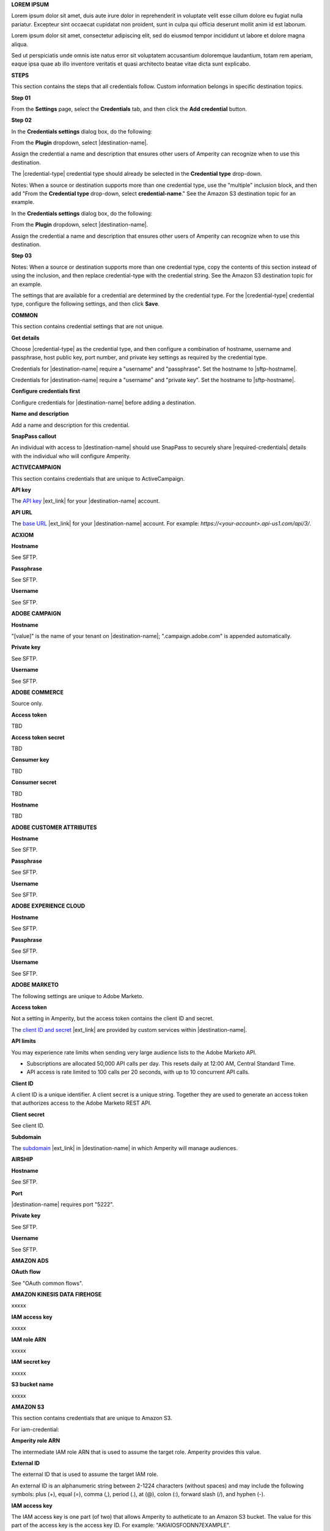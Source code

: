 .. 
.. shared settings for destinations
.. 



**LOREM IPSUM**

.. TODO: Placeholder content for testing and validation.

.. credential-lorem-ipsum-long-start

Lorem ipsum dolor sit amet, duis aute irure dolor in reprehenderit in voluptate velit esse cillum dolore eu fugiat nulla pariatur. Excepteur sint occaecat cupidatat non proident, sunt in culpa qui officia deserunt mollit anim id est laborum.

.. credential-lorem-ipsum-long-end

.. credential-lorem-ipsum-short-start

Lorem ipsum dolor sit amet, consectetur adipiscing elit, sed do eiusmod tempor incididunt ut labore et dolore magna aliqua.

.. credential-lorem-ipsum-short-end

.. credential-lorem-ipsum-alt-start

Sed ut perspiciatis unde omnis iste natus error sit voluptatem accusantium doloremque laudantium, totam rem aperiam, eaque ipsa quae ab illo inventore veritatis et quasi architecto beatae vitae dicta sunt explicabo.

.. credential-lorem-ipsum-alt-end



**STEPS**

This section contains the steps that all credentials follow. Custom information belongs in specific destination topics.

**Step 01**

.. credential-steps-add-credential-start

From the **Settings** page, select the **Credentials** tab, and then click the **Add credential** button.

.. credential-steps-add-credential-end

**Step 02**

.. credential-steps-select-type-start

In the **Credentials settings** dialog box, do the following:

From the **Plugin** dropdown, select |destination-name|.

Assign the credential a name and description that ensures other users of Amperity can recognize when to use this destination.

The |credential-type| credential type should already be selected in the **Credential type** drop-down.

.. credential-steps-select-type-end

Notes: When a source or destination supports more than one credential type, use the "multiple" inclusion block, and then add "From the **Credential type** drop-down, select **credential-name**." See the Amazon S3 destination topic for an example.

.. credential-steps-select-type-multiple-start

In the **Credentials settings** dialog box, do the following:

From the **Plugin** dropdown, select |destination-name|.

Assign the credential a name and description that ensures other users of Amperity can recognize when to use this destination.

.. credential-steps-select-type-multiple-end

**Step 03**

Notes: When a source or destination supports more than one credential type, copy the contents of this section instead of using the inclusion, and then replace credential-type with the credential string. See the Amazon S3 destination topic for an example.

.. credential-steps-settings-intro-start

The settings that are available for a credential are determined by the credential type. For the |credential-type| credential type, configure the following settings, and then click **Save**.

.. credential-steps-settings-intro-end




**COMMON**

This section contains credential settings that are not unique.

**Get details**

.. credential-get-details-both-types-start

Choose |credential-type| as the credential type, and then configure a combination of hostname, username and passphrase, host public key, port number, and private key settings as required by the credential type.

.. credential-get-details-both-types-end

.. credential-get-details-passphrase-start

Credentials for |destination-name| require a "username" and "passphrase". Set the hostname to |sftp-hostname|.

.. credential-get-details-passphrase-end

.. credential-get-details-private-key-start

Credentials for |destination-name| require a "username" and "private key". Set the hostname to |sftp-hostname|.

.. credential-get-details-private-key-end


**Configure credentials first**

.. credential-configure-first-start

Configure credentials for |destination-name| before adding a destination.

.. credential-configure-first-end

**Name and description**

.. credential-common-name-and-description-start

Add a name and description for this credential.

.. credential-common-name-and-description-end
**SnapPass callout**

.. credential-snappass-start

An individual with access to |destination-name| should use SnapPass to securely share |required-credentials| details with the individual who will configure Amperity.

.. credential-snappass-end





**ACTIVECAMPAIGN**

This section contains credentials that are unique to ActiveCampaign.

**API key**

.. credential-active-campaign-api-key-start

The `API key <https://developers.activecampaign.com/reference/authentication>`__ |ext_link| for your |destination-name| account.

.. credential-active-campaign-api-key-end

**API URL**

.. credential-active-campaign-url-start

The `base URL <https://developers.activecampaign.com/reference/url>`__ |ext_link| for your |destination-name| account. For example: `https://<your-account>.api-us1.com/api/3/`.

.. credential-active-campaign-url-end





**ACXIOM**

**Hostname**

See SFTP.

**Passphrase**

See SFTP.

**Username**

See SFTP.




**ADOBE CAMPAIGN**

**Hostname**

.. credential-adobe-campaign-hostname-start

"[value]" is the name of your tenant on |destination-name|; ".campaign.adobe.com" is appended automatically.

.. credential-adobe-campaign-hostname-end

**Private key**

See SFTP.

**Username**

See SFTP.




**ADOBE COMMERCE**

Source only.

**Access token**

TBD

**Access token secret**

TBD

**Consumer key**

TBD

**Consumer secret**

TBD

**Hostname**

TBD





**ADOBE CUSTOMER ATTRIBUTES**

**Hostname**

See SFTP.

**Passphrase**

See SFTP.

**Username**

See SFTP.





**ADOBE EXPERIENCE CLOUD**

**Hostname**

See SFTP.

**Passphrase**

See SFTP.

**Username**

See SFTP.





**ADOBE MARKETO**

The following settings are unique to Adobe Marketo.

**Access token**

Not a setting in Amperity, but the access token contains the client ID and secret.

.. credential-adobe-marketo-access-token-start

The `client ID and secret <https://developers.marketo.com/rest-api/authentication/#creating_an_access_token>`__ |ext_link| are provided by custom services within |destination-name|.

.. credential-adobe-marketo-access-token-end

**API limits**

.. credential-adobe-marketo-api-limits-start

You may experience rate limits when sending very large audience lists to the Adobe Marketo API.

* Subscriptions are allocated 50,000 API calls per day. This resets daily at 12:00 AM, Central Standard Time.

* API access is rate limited to 100 calls per 20 seconds, with up to 10 concurrent API calls.

.. credential-adobe-market-api-limits-end

**Client ID**

.. credential-adobe-marketo-client-id-start

A client ID is a unique identifier. A client secret is a unique string. Together they are used to generate an access token that authorizes access to the Adobe Marketo REST API.

.. credential-adobe-marketo-client-id-end

**Client secret**

See client ID.

**Subdomain**

.. credential-adobe-marketo-subdomain-start

The `subdomain <https://experienceleague.adobe.com/en/docs/marketo/using/product-docs/web-personalization/getting-started/add-subdomains-in-account-settings>`__ |ext_link| in |destination-name| in which Amperity will manage audiences.

.. credential-adobe-marketo-subdomain-end




**AIRSHIP**

**Hostname**

See SFTP.

**Port**

.. credential-airship-port-start

|destination-name| requires port "5222".

.. credential-airship-port-end

**Private key**

See SFTP.

**Username**

See SFTP.





**AMAZON ADS**

**OAuth flow**

See "OAuth common flows".



**AMAZON KINESIS DATA FIREHOSE**

xxxxx


**IAM access key**

.. credential-amazon-kinesis-iam-access-key-start

xxxxx

.. credential-amazon-kinesis-iam-access-key-end

**IAM role ARN**

.. credential-amazon-kinesis-iam-role-arn-start

xxxxx

.. credential-amazon-kinesis-iam-role-arn-end

**IAM secret key**

.. credential-amazon-kinesis-iam-secret-key-start

xxxxx

.. credential-amazon-kinesis-iam-secret-key-end

**S3 bucket name**

.. credential-amazon-kinesis-s3-bucket-name-start

xxxxx

.. credential-amazon-kinesis-s3-bucket-name-end




**AMAZON S3**

This section contains credentials that are unique to Amazon S3.

For iam-credential:

**Amperity role ARN**

.. credential-amazon-s3-amperity-role-arn-start

The intermediate IAM role ARN that is used to assume the target role. Amperity provides this value.

.. credential-amazon-s3-amperity-role-arn-end

**External ID**

.. credential-amazon-s3-external-id-start

The external ID that is used to assume the target IAM role.

An external ID is an alphanumeric string between 2-1224 characters (without spaces) and may include the following symbols: plus (+), equal (=), comma (,), period (.), at (@), colon (:), forward slash (/), and hyphen (-).

.. credential-amazon-s3-external-id-end

**IAM access key**

.. credential-amazon-s3-iam-access-key-start

The IAM access key is one part (of two) that allows Amperity to autheticate to an Amazon S3 bucket. The value for this part of the access key is the access key ID. For example: "AKIAIOSFODNN7EXAMPLE".

.. credential-amazon-s3-iam-access-key-end

**IAM role ARN**

.. credential-amazon-s3-iam-role-arn-start

The IAM role ARN that is used by Amperity to access a customer-managed Amazon S3 bucket.

.. credential-amazon-s3-iam-role-arn-end

**IAM secret key**

.. credential-amazon-s3-iam-secret-key-start

The IAM secret key is one part (of two) that allows Amperity to autheticate to an Amazon S3 bucket. The value for this part of the access key is the secret access key. For example: "wJalrXUtnFEMI/K7MDENG/bPxRfiCYEXAMPLEKEY".

.. credential-amazon-s3-iam-secret-key-end

**S3 bucket name**

.. credential-amazon-s3-bucket-name-start

Required. The name of the Amazon S3 bucket.

.. credential-amazon-s3-bucket-name-end

**Target role ARN**

.. credential-amazon-s3-target-role-arn-start

The IAM role ARN that is used by Amperity to access a customer-managed Amazon S3 bucket.

.. credential-amazon-s3-target-role-arn-end

**Trust policy**

.. credential-amazon-s3-trust-policy-start

The complete trust policy is availabe from a link at the bottom of the credential configuration page.

.. credential-amazon-s3-trust-policy-end

**SETUP STEPS FOR ROLE-TO-ROLE**

**Intro**

.. credential-amazon-s3-cross-account-roles-overview-start

Amperity prefers to pull data from and send data to customer-managed cloud storage.

Amperity recommends using cross-account role assumption to manage access to Amazon S3. This ensures that your brand manages the security policies that control access to your data.

.. credential-amazon-s3-cross-account-roles-overview-end

**Benefits**

.. credential-amazon-s3-cross-account-roles-context-start

Using cross-account role assumption helps ensures that customers can:

* Directly manage the IAM policies that control access to data
* Directly manage the files that are available within the Amazon S3 bucket
* Modify access without requiring involvement by Amperity; access may be revoked at any time by either Amazon AWS account, after which data sharing ends immediately
* Directly troubleshoot incomplete or missing files

.. credential-amazon-s3-cross-account-roles-context-end

**Note to make files available for feed creation**

.. credential-amazon-s3-cross-account-roles-setup-start

After setting up cross-account role assumption, a list of files (by filename and file type), along with any sample files, must be made available to allow for feed creation. These files may be placed directly into the shared location after cross-account role assumption is configured.

.. credential-amazon-s3-cross-account-roles-setup-end

**About AWS access point**

.. credential-amazon-s3-aws-access-point-start

.. admonition:: Can I use an Amazon AWS Access Point?

   Yes, but with the following limitations:

   #. The direction of access is Amperity access files that are located in a customer-managed Amazon S3 bucket
   #. A credential-free role-to-role access pattern is used
   #. Traffic is not restricted to VPC-only

.. credential-amazon-s3-aws-access-point-end

**Intro to steps**

.. credential-amazon-s3-cross-account-roles-steps-intro-done-by-admins-start

The following steps describe how to configure Amperity to use cross-account role assumption to pull data from (or push data to) a customer-managed Amazon S3 bucket.

.. important:: These steps require configuration changes to customer-managed Amazon AWS accounts and must be done by users with administrative access.

.. credential-amazon-s3-cross-account-roles-steps-intro-done-by-admins-end

**Settings context**

.. credential-amazon-s3-cross-account-roles-steps-settings-required-start

You must provide the values for the **Target Role ARN** and **S3 Bucket Name** fields. Enter the target role ARN for the IAM role that Amperity will use to access the customer-managed Amazon S3 bucket, and then enter the name of the Amazon S3 bucket.

.. credential-amazon-s3-cross-account-roles-steps-settings-required-end

.. credential-amazon-s3-cross-account-roles-steps-settings-provided-start

The values for the **Amperity Role ARN** and **External ID** fields -- the Amazon Resource Name (ARN) for your Amperity tenant and its external ID -- are provided automatically.

.. credential-amazon-s3-cross-account-roles-steps-settings-provided-end

**Review policy**

.. credential-amazon-s3-cross-account-roles-steps-policy-example-intro-start

Review the following sample policy, and then add a similar policy to the customer-managed Amazon S3 bucket that allows Amperity access to the bucket. Add this policy as a trusted policy to the IAM role that is used to manage access to the customer-managed Amazon S3 bucket.

.. credential-amazon-s3-cross-account-roles-steps-policy-example-intro-end

**Example policy**

.. credential-amazon-s3-cross-account-roles-steps-policy-example-start

The policy for the customer-managed Amazon S3 bucket is unique, but will be similar to:

::

   {
     "Statement": [
       {
         "Sid": "AllowAmperityAccess",
         "Effect": "Allow",
         "Principal": {
           "AWS": "arn:aws:iam::account:role/resource"
          },
         "Action": "sts:AssumeRole",
         "Condition": {
           "StringEquals": {
              "sts:ExternalId": "01234567890123456789"
           }
         }
       }
     ]
   }

The value for the role ARN is similar to:

::

   arn:aws:iam::1234567890:role/prod/amperity-plugin

.. credential-amazon-s3-cross-account-roles-steps-policy-example-end

**Save Amazon S3 credentials**

.. credential-amazon-s3-cross-account-roles-steps-save-credentials-start

Click **Continue** to test the configuration (and validate the connection) to the customer-managed Amazon S3 bucket, after which you will be able to continue the steps for adding a courier.

.. credential-amazon-s3-cross-account-roles-steps-save-credentials-end





**ATTENTIVE** (API + SFTP)

This section contains credentials that are unique to Attentive SFTP + API connectors.

**API key**

.. credential-attentive-api-key-start

The API key for your |destination-name| account.

.. credential-attentive-api-key-end

**Hostname** (SFTP)

See SFTP.

**Passphrase** (SFTP)

See SFTP.

**Username** (SFTP)

See SFTP.





**AZURE BLOB STORAGE**

This section contains credentials that are unique to Azure Blob Storage.

**Account name**

.. credential-azure-blob-storage-account-name-start

The name of your |destination-name| storage account.

.. credential-azure-blob-storage-account-name-end

**Connection string**

.. credential-azure-blob-storage-connection-string-start

A connection string allows access to a location within your |destination-name| storage account. A connection string is a combination of your storage account and your account access key.

.. credential-azure-blob-storage-connection-string-end

.. credential-azure-blob-storage-connection-string-overview-start

A `connection string <https://learn.microsoft.com/en-us/azure/storage/common/storage-configure-connection-string#configure-a-connection-string-for-an-azure-storage-account>`__ |ext_link| includes the information that allows Amperity to authorize to your |destination-name| account.

.. credential-azure-blob-storage-connection-string-overview-end

.. credential-azure-blob-storage-connection-string-example-start

A connection string is similar to:

::

   DefaultEndpointsProtocol=https;
   AccountName=name;AccountKey=key

.. credential-azure-blob-storage-connection-string-example-end

**Container**

.. credential-azure-blob-storage-container-start

A container organizes a set of blobs, similar to a directory in a file system. Your |destination-name| account can include an unlimited number of containers. Each container can store an unlimited number of blobs.

A container name must be a valid DNS name, as it forms part of the unique uniform resource identifier (URI) used to address the container or its blobs.

The value of the blob within the URI must be configured as the value for the **Container** setting within Amperity.

.. credential-azure-blob-storage-container-end

**Shared access signature**

.. credential-azure-blob-storage-shared-access-signature-start

A shared access signature (SAS) grants limited access to containers and blobs in your storage account. The value of a SAS is the URI for the resource to which the SAS delegates access, followed by the SAS token.

.. credential-azure-blob-storage-shared-access-signature-end

.. credential-azure-blob-storage-shared-access-signature-overview-start

A `service-level shared access signature (SAS) <https://learn.microsoft.com/en-us/rest/api/storageservices/create-service-sas>`__ |ext_link| specifies which resources in your |destination-name| account can be accessed, what permissions that access allows on resources in the container, and the length of time for which the SAS is valid.

.. credential-azure-blob-storage-shared-access-signature-overview-end

.. credential-azure-blob-storage-shared-access-signature-permissions-start

When Microsoft Azure is configured to use a shared access signature (SAS) to grant restricted access rights to Microsoft Azure storage resources, be sure to use the correct SAS token string for credentials within Amperity and that the SAS is assigned the following permissions within Microsoft Azure: READ, ADD, CREATE, WRITE, DELETE, and LIST.

.. credential-azure-blob-storage-shared-access-signature-permissions-end

**Storage URI**

.. credential-azure-blob-storage-storage-uri-start

A URI for |destination-name| that contains the name of the account and the name of the container in which blob storage is located. For example:

::

   https://myaccount.blob.core.windows.net/mycontainer

.. credential-azure-blob-storage-storage-uri-end

.. credential-azure-blob-storage-storage-uri-overview-start

Each |destination-name| resource has a `storage URI <https://learn.microsoft.com/en-us/rest/api/storageservices/naming-and-referencing-containers--blobs--and-metadata#resource-uri-syntax>`__ |ext_link|, which contains the name of the account and the name of the container in which blob storage is located.

.. credential-azure-blob-storage-storage-uri-overview-end



**BAZAARVOICE**

**Hostname**

See SFTP.

**Passphrase**

See SFTP.

**Username**

See SFTP.





**BLUECORE**

**Hostname**

See SFTP.

**Passphrase**

See SFTP.

**Username**

See SFTP.





**BRAZE**

**API key**

.. credential-braze-api-key-start

Required. The API key for your |destination-name| account.

.. credential-braze-api-key-end





**CAMELOT SMM**

**Hostname**

See SFTP.

**Passphrase**

See SFTP.

**Username**

See SFTP.





**CORDIAL**

.. TODO: Are the Cordial IAM + S3 bucket settings identical to Amazon S3 destination settings?

For cordial and cordial-aws both use API key and API URL.

**API key**

.. credential-cordial-api-key-start

Required. The API key for your |destination-name| account.

.. credential-cordial-api-key-end

**API URL**

.. credential-cordial-api-url-start

Required. The API URL for your |destination-name| account. May be one of the following: ``https://api.cordial.io/`` or ``https://api.usw2.cordial.io/``.

.. credential-cordial-api-url-end

**IAM access key**

.. credential-cordial-iam-access-key-start

Required. The IAM access key is one part (of two) that allows Amperity to autheticate to an Amazon S3 bucket. The value for this part of the access key is the access key ID. For example: "AKIAIOSFODNN7EXAMPLE".

.. credential-cordial-iam-access-key-end

**IAM secret key**

.. credential-cordial-iam-secret-key-start

Requried. The IAM secret key is one part (of two) that allows Amperity to autheticate to an Amazon S3 bucket. The value for this part of the access key is the secret access key. For example: "wJalrXUtnFEMI/K7MDENG/bPxRfiCYEXAMPLEKEY".

.. credential-cordial-iam-secret-key-end

**S3 bucket name**

.. credential-cordial-s3-bucket-name-start

Required. The name of the Amazon S3 bucket.

.. credential-cordial-s3-bucket-name-end






**CRITEO**

See OAuth common.





**CROSS COUNTRY COMPUTER**

**Hostnamem**

See SFTP.

**Passphrase**

See SFTP.

**Username**

See SFTP.





**DATABRICKS**

xxxxx

For azure-databricks


**Server hostname**

.. credential-xxxxx-xxxxx-start

xxxxx

.. credential-xxxxx-xxxxx-end

**HTTP path**

.. credential-xxxxx-xxxxx-start

xxxxx

.. credential-xxxxx-xxxxx-end

**Personal access token**

.. credential-xxxxx-xxxxx-start

xxxxx

.. credential-xxxxx-xxxxx-end

**Azure Blob account name**

.. credential-xxxxx-xxxxx-start

xxxxx

.. credential-xxxxx-xxxxx-end

**Azure Blob shared access signature**

.. credential-xxxxx-xxxxx-start

xxxxx

.. credential-xxxxx-xxxxx-end

**Container**

.. credential-xxxxx-xxxxx-start

xxxxx

.. credential-xxxxx-xxxxx-end

For databricks

**HTTP path**

.. credential-xxxxx-xxxxx-start

xxxxx

.. credential-xxxxx-xxxxx-end

**Personal access token**

.. credential-xxxxx-xxxxx-start

xxxxx

.. credential-xxxxx-xxxxx-end

**Server hostname**

.. credential-xxxxx-xxxxx-start

xxxxx

.. credential-xxxxx-xxxxx-end





**EPSILON ABACUS**

**Hostname**

See SFTP.

**Passphrase**

See SFTP.

**Username**

See SFTP.





**EPSILON CONVERSANT**

**Hostname**

.. credential-epsilon-conversant-hostname-start

"[value]" is the name of your tenant on |destination-name|.

.. credential-epsilon-conversant-hostname-end

**Passphrase**

See SFTP.

**Username**

See SFTP.






**EPSILON TARGETING**

**Hostname**

See SFTP.

**Passphrase**

See SFTP.

**Username**

See SFTP.






**EXPERIAN**

xxxxx

**Hostname**

See SFTP.

**Passphrase**

See SFTP.

**Private key**

See SFTP.

**Username**

See SFTP.




**GOOGLE ADS**

See OAuth common.





**GOOGLE ANALYTICS** / **GOOGLE ANALYTICS 4**

**OAuth flow**

See "OAuth common flows".





**GOOGLE CLOUD STORAGE**

This section contains credentials that are unique to Google Cloud Storage.

**Bucket name**

.. credential-google-cloud-storage-bucket-name-start

`Buckets <https://cloud.google.com/storage/docs/buckets>`__ |ext_link| are basic containers that hold data in |destination-name|. Use buckets to organize storage locations for your data, and then configure Amperity to send data to that bucket.

.. credential-google-cloud-storage-bucket-name-end

.. credential-google-cloud-storage-bucket-name-must-match-start

The bucket name must match the value of the ``<<GCS_BUCKET_NAME>>`` placeholder shown in the :ref:`service account key example <destination-google-cloud-storage-service-account-key-example>`.

.. credential-google-cloud-storage-bucket-name-must-match-end

**Service account key**

.. credential-google-cloud-storage-service-account-key-start

Google Cloud uses service account key-pairs for authentication. A public service account key is stored in Google Cloud; a private service account key allows applications access to your instance of |destination-name|.

.. credential-google-cloud-storage-service-account-key-end

.. credential-google-cloud-storage-service-account-key-value-start

The value of the private service account key is the contents of the JSON file downloaded from Google Cloud after `creating the service account key-pair <https://cloud.google.com/iam/docs/keys-create-delete>`__ |ext_link|. Open the JSON file in a text editor, select all of the content in the JSON file, copy it, and then paste it into the **Service account key** field.

.. credential-google-cloud-storage-service-account-key-value-end

**Service account role**

.. TODO: Is the service account role required for sending data *and* pulling data from Google Cloud Storage? Or just pulling data?

.. credential-google-cloud-storage-service-account-role-start

The **Storage Object Admin** role must be assigned to the service account.

.. credential-google-cloud-storage-service-account-role-end



**GOOGLE CUSTOMER MATCH**

See OAuth common.





**HUBSPOT**

See OAuth common.





**INFUTOR**

**Hostname**

See SFTP.

**Passphrase**

See SFTP.

**Username**

See SFTP.





**KIBO**

**Hostname**

See SFTP.

**Passphrase**

See SFTP.

**Username**

See SFTP.





**KLAVIYO**

**API key**

.. credential-klaviyo-api-key-start

Required. The API key for your |destination-name| account.

.. credential-klaviyo-api-key-end





**KOUPON MEDIA**

**Hostname**

See SFTP.

**Passphrase**

See SFTP.

**Username**

See SFTP.





**LISTRAK**

**Allowlist callout**

.. credential-listrak-allowlist-start

The Amperity |ext_amperity_allowlist_ip_address| must be added to the allowlist for the |destination-name| integration.

.. credential-listrak-allowlist-end

**Email client ID and client secret**

.. credential-listrak-email-client-id-secret-start

A client ID and secret for an email integration that is already set up in |destination-name|.

.. credential-listrak-email-client-id-secret-end

**SMS client ID and client secret**

.. credential-listrak-sms-client-secret-start

A client ID and secret for an SMS integration that is already set up in |destination-name|.

.. credential-listrak-sms-client-secret-end





**LIVERAMP**

**Hostname**

See SFTP.

**Passphrase**

See SFTP.

**Username**

See SFTP.





**MAILCHIMP**

**API key**

.. credential-mailchimp-api-key-start

Required. The API key for your |destination-name| account.

.. credential-mailchimp-api-key-end





**META ADS MANAGER**

**OAuth flow**

See "OAuth common flows".





**META ADS MANAGER: OFFLINE EVENTS**

**OAuth flow**

See "OAuth common flows".





**MICROSOFT ADVERTISING**

**OAuth flow**

See "OAuth common flows".





**MICROSOFT DATAVERSE**

.. credential-microsoft-dataverse-requirements-start

Microsoft Azure must be configured for your Power Apps application, after which your Power Apps application must be added to the Microsoft Power Platform.

.. credential-microsoft-dataverse-requirements-end

**Azure tenant ID**

.. credential-microsoft-dataverse-azure-tenant-id-start

The Microsoft Azure tenant ID for your instance of |destination-name|.

.. credential-microsoft-dataverse-azure-tenant-id-end

**Azure client ID and client secret**

.. credential-microsoft-dataverse-azure-client-id-and-secret-start

A client ID and client secret for Microsoft Azure that has permission to access your instance of |destination-name|.

.. credential-microsoft-dataverse-azure-client-id-and-secret-end





**MICROSOFT DYNAMICS 365 MARKETING**

xxxxx

**Azure client ID**

.. credential-microsoft-dynamics-365-marketing-azure-client-id-start

xxxxx

.. credential-microsoft-dynamics-365-marketing-azure-client-id-end

**Azure client secret**

.. credential-microsoft-dynamics-365-marketing-azure-client-secret-start

xxxxx

.. credential-microsoft-dynamics-365-marketing-azure-client-secret-end

**Azure tenant ID**

.. credential-microsoft-dynamics-365-marketing-azure-tenant-id-start

xxxxx

.. credential-microsoft-dynamics-365-marketing-azure-tenant-id-end






**MICROSOFT DYNAMICS**

xxxxx


**Client ID**

.. credential-microsoft-dynamics-client-id-start

xxxxx

.. credential-microsoft-dynamics-client-id-end

**Client secret**

.. credential-microsoft-dynamics-client-secret-start

xxxxx

.. credential-microsoft-dynamics-client-secret-end





**MONETATE**

See Kibo.





**NEUSTAR**

**Hostname**

See SFTP.

**Passphrase**

See SFTP.

.. credential-neustar-passphrase-start

|destination-name| requires the SFTP passphrase to be rotated every 180 days. When rotated, it must also be updated in Amperity.

.. credential-neustar-passphrase-end

**Username**

See SFTP.





**OAuth common flows**

Applies to Amazon Ads, Criteo, Google Ads, Google Customer Match, HubSpot, Meta Ads Manager, Microsoft Advertising, Pinterest, Snapchat, The Trade Desk

**OAuth flow**

.. credential-oauth-overview-start

TBD. See existing templates for OAuth.

.. credential-oauth-overview-end

**Refresh token**

.. credential-oauth-refresh-token-start

A refresh token is generated by the OAuth process that authorizes Amperity to send data to |destination-name|.

The value for the refresh token is updated automatically when a credential with permission to access |destination-name| is selected.

.. credential-oauth-refresh-token-end






**ORACLE DATA CLOUD**

**Hostname**

See SFTP.

**Passphrase**

See SFTP.

**Username**

See SFTP.







**ORACLE ELOQUA**

**Company name**

.. credential-oracle-eloqua-company-name-start

The name of your company, as used within your |destination-name| account.

.. credential-oracle-eloqua-company-name-end

**Password**

.. credential-oracle-eloqua-password-start

The password associated with the |destination-name| username.

.. credential-oracle-eloqua-password-end

**Username**

See SFTP.





**ORACLE RESPONSYS**

**Hostname**

See SFTP.

**Passphrase**

See SFTP.

**Private key**

See SFTP.

**Username**

See SFTP.






**PANDA PRINTING**

**Hostname**

See SFTP.

**Passphrase**

See SFTP.

**Username**

See SFTP.






**PEBBLEPOST**

**Hostname**

See SFTP.

**Passphrase**

See SFTP.

**Username**

See SFTP.





**PERSADO**

**Hostname**

See SFTP.

**Private key**

See SFTP.

**Username**

See SFTP.





**PINTEREST**

See OAuth common.





**POWERREVIEWS**

**Hostname**

See SFTP.

**Passphrase**

See SFTP.

**Username**

See SFTP.





**QUAD**

**Hostname**

See SFTP.

**Passphrase**

See SFTP.

**Username**

See SFTP.






**RR DONNELLY**

**Hostname**

See SFTP.

**Passphrase**

See SFTP.

**Username**

See SFTP.






**SAILTHRU**

**API key**

.. credential-sailthru-api-key-start

The API key for your |destination-name| account.

.. credential-sailthru-api-key-end

**Secret**

.. credential-sailthru-secret-start

The API secret for your |destination-name| account.

.. credential-sailthru-secret-end

.. credential-sailthru-api-find-key-and-secret-start

You can find the API key and secret after you log in to |destination-name| and authenticate to the Sailthru API. The API key and API secret are available on the "Setup – API & Postbacks" page.

.. credential-sailthru-api-find-key-and-secret-end






**SALESFORCE COMMERCE CLOUD**

xxxxx

**API token**

.. credential-salesforce-commerce-cloud-api-token-start

xxxxx

.. credential-salesforce-commerce-cloud-api-token-end





**SALESFORCE MARKETING CLOUD**

xxxxx

**Credential type**

.. credential-salesforce-marketing-cloud-credential-type-start

xxxxx

(for non-SFTP destination)

.. credential-salesforce-marketing-cloud-credential-type-end

**Hostname**

.. credential-salesforce-marketing-cloud-hostname-start

"[hostname]" is the name of your tenant on |destination-name|.

.. credential-salesforce-marketing-cloud-hostname-end

.. credential-salesforce-marketing-cloud-hostname-context-start

The SFTP hostname is represented by a 28-character string that starts with the letters “mc”, such as "mcabc123...". This is the same 28-character string that represents the subdomain, which is part of the SOAP base URI for Salesforce Marketing Cloud.

.. credential-salesforce-marketing-cloud-hostname-context-end

**Passphrase**

See SFTP.

**Username**

See SFTP.





**SALESFORCE SALES CLOUD**

xxxxx

**Username**

.. credential-salesforce-sales-cloud-username-start

xxxxx

.. credential-salesforce-sales-cloud-username-end

**Password**

.. credential-salesforce-sales-cloud-password-start

xxxxx

.. credential-salesforce-sales-cloud-password-end

**Security token**

.. credential-salesforce-sales-cloud-security-token-start

xxxxx

.. credential-salesforce-sales-cloud-security-token-end





**SFTP**

This section contains credentials that are unique to SFTP. These credentials apply to all sources and destinations that use SFTP, including Acxiom, Adobe Campaign, Adobe Customer Attributes, Adobe Experience Platform, Airship, Attentive, BazaarVoice, Bluecore, Camelot SMM, Cheetah Digital, Criteo (offline events), Cross Country Computer, Emarsys, Epsilon, Evocalize, Experian, Infutor, Iterable, Kibo, Koupon Media, LiveRamp, Neustar, Oracle Data Cloud, Oracle DMP, Oracle Responsys, PebblePost, Persado, Pinterest (product catalogs), PowerReviews, Quad, Reddit Ads, RR Donnelly, Salesforce Commerce Cloud, Salesforce Marketing Cloud, Salesforce Marketing Cloud Personalization, SMG, SoundCommerce, Vibes.

.. credential-sftp-about-start

Secure File Transfer Protocol (SFTP) is a network connection that is configured using a combination of a hostname and a username, along with a passphrase, public key, or private key.

.. credential-sftp-about-end

**Host public key**

.. credential-sftp-host-public-key-start

The host public key for |where-send|.

.. credential-sftp-host-public-key-end

**Hostname**

.. credential-sftp-hostname-start

Required. The hostname for |where-send|. For example: |sftp-hostname|.

.. credential-sftp-hostname-end

**Passphrase**

.. credential-sftp-passphrase-start

The passphrase that is associated with the username.

.. credential-sftp-passphrase-end

**Port**

.. credential-sftp-port-start

The port number required by |where-send|. Use this setting only when the SFTP site uses a non-default port value.

.. credential-sftp-port-end

**Private key**

.. credential-sftp-private-key-start

A private key that is used to encrypt files that are sent to |where-send|.

.. credential-sftp-private-key-end

.. credential-sftp-private-key-required-start

This setting is only required when the "private-key" credential type is selected.

.. credential-sftp-private-key-required-end

**Username**

.. credential-sftp-username-start

Required. A username with access to |where-send|. This username must be allowed to write data to the remote folder to which Amperity will send data.

.. credential-sftp-username-end




**SHOPIFY**

xxxxx

**Access token**

.. credential-shopify-access-token-start

xxxxx

.. credential-shopify-access-token-end

**Shop name**

.. credential-shopify-shop-name-start

xxxxx

.. credential-shopify-shop-name-end




**SMG**

**Hostname**

See SFTP.

**Passphrase**

See SFTP.

**Username**

See SFTP.





**SNAPCHAT**

See OAuth.





**SNOWFLAKE**

These settings apply to destination *and* bridge.

**Account name**

.. credential-snowflake-account-name-start

The unique name of an account that exists within your brand's |destination-name| organization.

.. credential-snowflake-account-name-end

**Organization**

.. credential-snowflake-organization-start

An `organization <https://docs.snowflake.com/en/user-guide/organizations>`__ is a first-class object in |destination-name| that links accounts and allows the use of secure data sharing.

.. credential-snowflake-organization-end

**Region**

.. credential-snowflake-region-start

The `region <https://docs.snowflake.com/en/user-guide/intro-regions>`__ |ext_link| in which your |destination-name| account is hosted. Use the `CURRENT_REGION <https://docs.snowflake.com/en/sql-reference/functions/current_region>`__ |ext_link| argument in |destination-name| to return the value for your region.

.. credential-snowflake-region-end






**SOUNDCOMMERCE**

**Hostname**

See SFTP.

**Private key**

See SFTP.

**Username**

See SFTP.





**THE TRADE DESK**

**Advertiser ID**

.. credential-the-trade-desk-advertiser-id-start

The advertiser ID for your account with The Trade Desk.

.. credential-the-trade-desk-advertiser-id-end

**Advertiser secret**

.. credential-the-trade-desk-advertiser-secret-start

The advertiser secret for your account with The Trade Desk.

.. credential-the-trade-desk-advertiser-secret-end

**Where is the ID and secret?**

.. credential-the-trade-desk-find-id-and-secret-start

You can find the advertiser ID and secret key from the management console within The Trade Desk. Open "Preferences", and then "First Party Data Credentials". The advertiser ID and secret key are shown there.

.. credential-the-trade-desk-find-id-and-secret-end





**THE TRADE DESK: 3P MARKETPLACE**

**Advertiser secret**

See The Trade Desk.

**Advertiser ID**

See The Trade Desk.

**Platform API token**

.. credential-the-trade-desk-platform-api-token-start

A long-lived token that allows access to The Trade Desk Platform API.

.. credential-the-trade-desk-platform-api-token-end

**Provider ID**

.. credential-the-trade-desk-provider-id-start

The provider ID for your account with The Trade Desk. Ask your The Trade Desk representative for details.

.. credential-the-trade-desk-provider-id-end





**THE TRADE DESK: OFFLINE EVENTS**

**Advertiser ID**

See The Trade Desk.

**Advertiser secret**

See The Trade Desk.





**TIKTOK ADS MANAGER**

See OAuth.

**Required permissions**

.. credential-tiktok-ads-manager-oauth-requirements-start

TikTok Advertiser Accounts must use OAuth. The account that is used to authorize to |destination-name| is assigned "TikTok Ad Account Operator" or "TikTok Ad Account Admin" permission. OAuth will not work if your account is assigned "TikTok Ad Account Analyst" permission.

.. credential-tiktok-ads-manager-oauth-requirements-end




**TIKTOK ADS MANAGER: OFFLINE EVENTS**

See OAuth.

See TikTok Ads Manager.




**UID2**

**UID2 key**

.. credential-uid2-key-start

xxxxx

.. credential-uid2-key-end

**UID2 secret**

.. credential-uid2-secret-start

xxxxx

.. credential-uid2-secret-end





**VIBES**

**Hostname**

See SFTP.

**Passphrase**

See SFTP.

**Username**

See SFTP.




**YAHOO DSP**

**Site MDM ID**

.. credential-yahoo-dsp-mdm-id-start

Required. The "Site MDM ID" is the value of your brand's Master Data Management (MDM) ID in |destination-name|. This is a unique advertiser ID that assigns your brand a specific location within the |destination-name| taxonomy.

.. credential-yahoo-dsp-mdm-id-end





**ZENDESK**

**API token**

.. credential-zendesk-api-token-start

Required. Your brand's Zedesk API token.

.. credential-zendesk-api-token-end


**Email address**

.. credential-zendesk-email-address-start

Required. The email address for the Zendesk API user.

.. credential-zendesk-email-address-end
